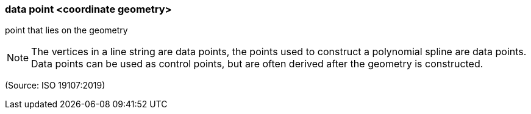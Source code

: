 === data point <coordinate geometry>

point that lies on the geometry

NOTE: The vertices in a line string are data points, the points used to construct a polynomial spline are data points. Data points can be used as control points, but are often derived after the geometry is constructed.

(Source: ISO 19107:2019)

